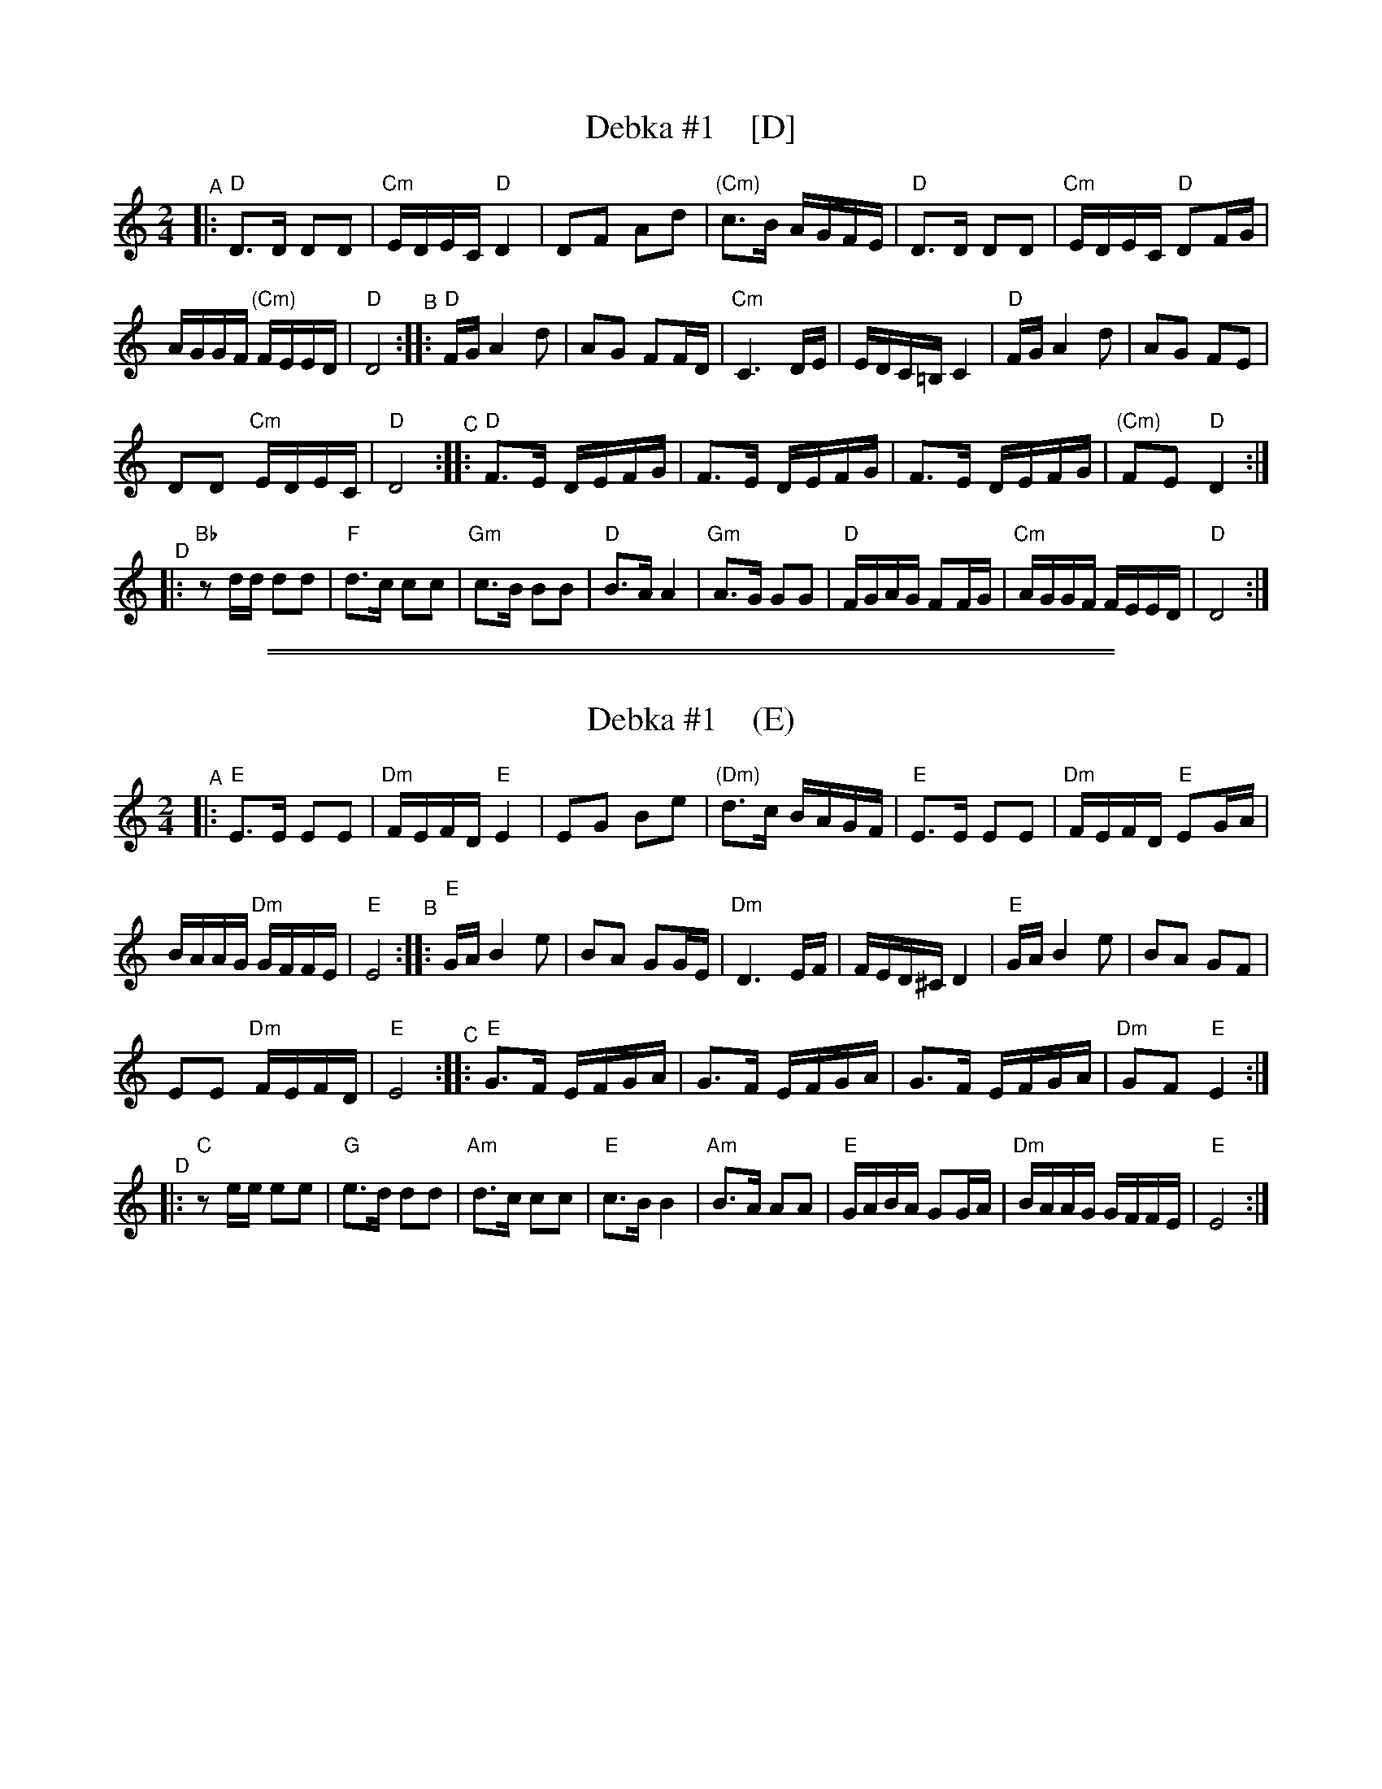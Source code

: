 
X: 1
T: Debka #1    [D]
S: Handout at 2018 NEFFA Klezmer Jam
Z: 2018 John Chambers <jc:trillian.mit.edu>
L: 1/16
M: 2/4
K: ^f_B_e
"^A"|:\
"D"D3D D2D2 | "Cm"EDEC "D"D4 | D2F2 A2d2 | "(Cm)"c3B AGFE |\
"D"D3D D2D2 | "Cm"EDEC "D"D2FG |
AGGF "(Cm)"FEED | "D"D8 "^B"::\
"D"FG A4 d2 | A2G2 F2FD | "Cm"C6 DE | EDC=B, C4 |\
"D"FG A4 d2 | A2G2 F2E2 |
D2D2 "Cm"EDEC | "D"D8 "^C"::\
"D"F3E DEFG | F3E DEFG | F3E DEFG | "(Cm)"F2E2 "D"D4 :|
"^D"|:\
"Bb"z2dd d2d2 | "F"d3c c2c2 | "Gm"c3B B2B2 | "D"B3A A4 |\
"Gm"A3G G2G2 | "D"FGAG F2FG | "Cm"AGGF FEED | "D"D8 :|

%%sep 1 1 500
%%sep 1 1 500

X: 1
T: Debka #1    (E)
S: Handout at 2018 NEFFA Klezmer Jam
Z: 2018 John Chambers <jc:trillian.mit.edu>
L: 1/16
M: 2/4
K: ^G
"^A"|:\
"E"E3E E2E2 | "Dm"FEFD "E"E4 | E2G2 B2e2 | "(Dm)"d3c BAGF |\
"E"E3E E2E2 | "Dm"FEFD "E"E2GA |
BAAG "Dm"GFFE | "E"E8 "^B"::\
"E"GA B4 e2 | B2A2 G2GE | "Dm"D6 EF | FED^C D4 |\
"E"GA B4 e2 | B2A2 G2F2 |
E2E2 "Dm"FEFD | "E"E8 "^C"::\
"E"G3F EFGA | G3F EFGA | G3F EFGA | "Dm"G2F2 "E"E4 :|
"^D"|:\
"C"z2ee e2e2 | "G"e3d d2d2 | "Am"d3c c2c2 | "E"c3B B4 |\
"Am"B3A A2A2 | "E"GABA G2GA | "Dm"BAAG GFFE | "E"E8 :|
